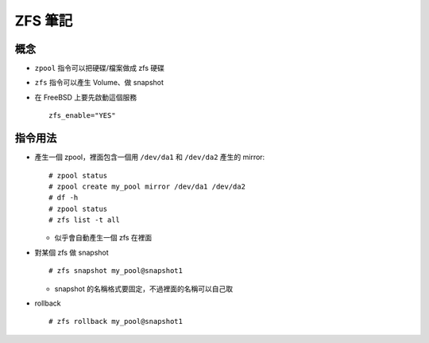 ========
ZFS 筆記
========

概念
----

* ``zpool`` 指令可以把硬碟/檔案做成 zfs 硬碟
* ``zfs`` 指令可以產生 Volume、做 snapshot
* 在 FreeBSD 上要先啟動這個服務 ::

    zfs_enable="YES"

指令用法
--------

* 產生一個 zpool，裡面包含一個用 ``/dev/da1`` 和 ``/dev/da2`` 產生的 mirror::

    # zpool status
    # zpool create my_pool mirror /dev/da1 /dev/da2
    # df -h
    # zpool status
    # zfs list -t all

  - 似乎會自動產生一個 zfs 在裡面

* 對某個 zfs 做 snapshot ::

    # zfs snapshot my_pool@snapshot1

  - snapshot 的名稱格式要固定，不過裡面的名稱可以自己取

* rollback ::

    # zfs rollback my_pool@snapshot1
